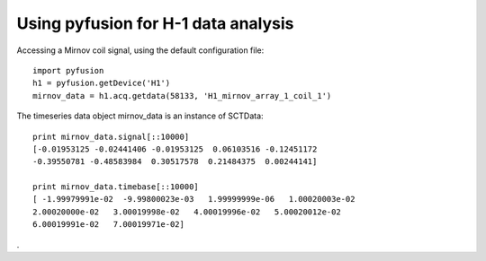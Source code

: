 Using pyfusion for H-1 data analysis
====================================

Accessing a Mirnov coil signal, using the default configuration file::

   import pyfusion
   h1 = pyfusion.getDevice('H1')
   mirnov_data = h1.acq.getdata(58133, 'H1_mirnov_array_1_coil_1')


The timeseries data object mirnov_data is an instance of SCTData::

   print mirnov_data.signal[::10000]
   [-0.01953125 -0.02441406 -0.01953125  0.06103516 -0.12451172
   -0.39550781 -0.48583984  0.30517578  0.21484375  0.00244141]

   print mirnov_data.timebase[::10000]
   [ -1.99979991e-02  -9.99800023e-03   1.99999999e-06   1.00020003e-02
   2.00020000e-02   3.00019998e-02   4.00019996e-02   5.00020012e-02
   6.00019991e-02   7.00019971e-02]


.


